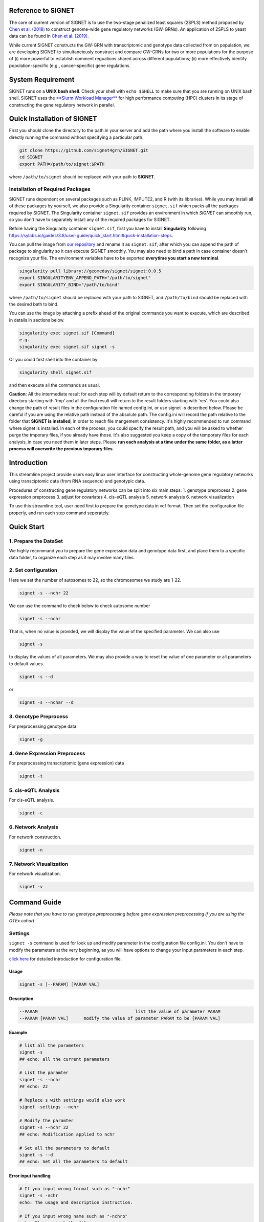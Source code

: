 
Reference to SIGNET
-------------------

The core of current version of SIGNET is to use the two-stage penalized
least squares (2SPLS) method proposed by `Chen et al.
(2018) <https://www.jmlr.org/papers/volume19/16-225/16-225.pdf>`__ to
construct genome-wide gene regulatory networks (GW-GRNs). An application
of 2SPLS to yeast data can be found in `Chen et al.
(2019) <https://www.nature.com/articles/s41598-018-37667-4>`__.

While current SIGNET constructs the GW-GRN with transcriptomic and
genotype data collected from on population, we are developing SIGNET to
simultaneiously construct and compare GW-GRNs for two or more
populations for the purpose of (i) more powerful to establish comment
reguations shared across different populations; (ii) more effectively
identify population-specific (e.g., cancer-specific) gene regulations.

System Requirement
------------------

SIGNET runs on a **UNIX bash shell**. Check your shell with
``echo $SHELL`` to make sure that you are running on UNIX bash shell.
SIGNET uses the `**Slurm Workload
Manager** <https://slurm.schedmd.com/overview.html>`__ for high
performance computing (HPC) clusters in its stage of constructing the
gene regulatory network in parallel.

Quick Installation of SIGNET
----------------------------

First you should clone the directory to the path in your server and add
the path where you install the software to enable directly running the
command without specifying a particular path.

.. code:: bash

    git clone https://github.com/signet4grn/SIGNET.git
    cd SIGNET
    export PATH=/path/to/signet:$PATH

where ``/path/to/signet`` should be replaced with your path to
**SIGNET**.

Installation of Required Packages
~~~~~~~~~~~~~~~~~~~~~~~~~~~~~~~~~

SIGNET runs dependent on several packages such as PLINK, IMPUTE2, and R
(with its libraries). While you may install all of these packages by
yourself, we also provide a Singularity container ``signet.sif`` which
packs all the packages required by SIGNET. The Singularity container
``signet.sif`` provides an environment in which *SIGNET* can smoothly
run, so you don't have to separately install any of the required
packages for SIGNET.

Before having the Singularity container ``signet.sif``, first you have
to install **Singularity** following
https://sylabs.io/guides/3.8/user-guide/quick\_start.html#quick-installation-steps.

You can pull the image from `our
repository <https://cloud.sylabs.io/library/geomeday/signet/signet>`__
and rename it as ``signet.sif``, after which you can append the path of
package to singularity so it can execute SIGNET smoothly. You may also
need to bind a path in case container doesn't recognize your file. The
environment variables have to be exported **everytime you start a new
terminal**.

.. code:: bash

    singularity pull library://geomeday/signet/signet:0.0.5
    export SINGULARITYENV_APPEND_PATH="/path/to/signet"
    export SINGULARITY_BIND="/path/to/bind"

where ``/path/to/signet`` should be replaced with your path to SIGNET,
and ``/path/to/bind`` should be replaced with the desired bath to bind.

You can use the image by attaching a prefix ahead of the original
commands you want to execute, which are described in details in sections
below.

.. code:: bash

    singularity exec signet.sif [Command]
    e.g. 
    singularity exec signet.sif signet -s 

Or you could first shell into the container by

.. code:: bash

    singularity shell signet.sif

and then execute all the commands as usual.

**Caution:** All the intermediate result for each step will by default
return to the corresponding folders in the tmporary directory starting
with 'tmp' and all the final result will return to the result folders
starting with 'res'. You could also change the path of result files in
the configuration file named config.ini, or use signet -s described
below. Please be careful if you are using the relative path instead of
the absolute path. The config.ini will record the path relative to the
folder that **SIGNET is installed**, in order to reach file mangement
consistency. It's highly recommended to run command where signet is
installed. In each of the process, you could specify the result path,
and you will be asked to whether purge the tmporary files, if you
already have those. It's also suggested you keep a copy of the temporary
files for each analysis, in case you need them in later steps. Please
**run each analysis at a time under the same folder, as a latter process
will overwrite the previous tmporary files**.

Introduction
------------

This streamline project provide users easy linux user interface for
constructing whole-genome gene regulatory networks using transciptomic
data (from RNA sequence) and genotypic data.

Procedures of constructing gene regulatory networks can be split into
six main steps: 1. genotype preprocess 2. gene expression preprocess 3.
adjust for covariates 4. cis-eQTL analysis 5. network analysis 6.
network visualization

To use this streamline tool, user need first to prepare the genetype
data in vcf format. Then set the configuration file properly, and run
each step command seperately.

Quick Start
----------

1. Prepare the DataSet
~~~~~~~~~~~~~~~~~~~~~~

We highly recommand you to prepare the gene expression data and genotype
data first, and place them to a specific data folder, to organize each
step as it may involve many files.

2. Set configuration
~~~~~~~~~~~~~~~~~~~~

Here we set the number of autosomes to 22, so the chromosomes we study
are 1-22.

.. code:: bash

    signet -s --nchr 22

We can use the command to check below to check autosome number

.. code:: bash

    signet -s --nchr

That is, when no value is provided, we will display the value of the
specified parameter. We can also use

.. code:: bash

    signet -s

to display the values of all parameters. We may also provide a way to
reset the value of one parameter or all parameters to default values.

.. code:: bash

    signet -s --d

or

.. code:: bash

    signet -s --nchar --d

3. Genotype Preprocess
~~~~~~~~~~~~~~~~~~~~~~

For preprocessing genotype data

.. code:: bash

    signet -g

4. Gene Expression Preprocess
~~~~~~~~~~~~~~~~~~~~~~~~~~~~~

For preprocessing transcriptomic (gene expression) data

.. code:: bash

    signet -t

5. cis-eQTL Analysis
~~~~~~~~~~~~~~~~~~~~

For cis-eQTL analysis.

.. code:: bash

    signet -c

6. Network Analysis
~~~~~~~~~~~~~~~~~~~

For network construction.

.. code:: bash

    signet -n 

7. Network Visualization
~~~~~~~~~~~~~~~~~~~~~~~~

For network visualization.

.. code:: bash

    signet -v 

Command Guide
-------------

*Please note that you have to run genotype preprocessing before gene
expression preprocessing if you are using the GTEx cohort*

Settings
~~~~~~~~

``signet -s`` command is used for look up and modify parameter in the
configuration file config.ini. You don't have to modify the parameters
at the very beginning, as you will have options to change your input
parameters in each step.

`click here <#config-file>`__ for detailed introduction for
configuration file.

Usage
^^^^^

.. code:: bash

    signet -s [--PARAM] [PARAM VAL] 

Description
^^^^^^^^^^^

.. code:: bash

        --PARAM                                      list the value of parameter PARAM
        --PARAM [PARAM VAL]      modify the value of parameter PARAM to be [PARAM VAL]

Example
^^^^^^^

.. code:: bash

    # list all the parameters
    signet -s 
    ## echo: all the current parameters

    # List the paramter
    signet -s --nchr
    ## echo: 22

    # Replace s with settings would also work
    signet -settings --nchr 

    # Modify the paramter
    signet -s --nchr 22
    ## echo: Modification applied to nchr

    # Set all the parameters to default 
    signet -s --d 
    ## echo: Set all the parameters to default 

Error input handling
^^^^^^^^^^^^^^^^^^^^

.. code:: bash

    # If you input wrong format such as "-nchr"
    signet -s -nchr
    echo: The usage and description instruction.

    # If you input wrong name such as "-nchro"
    echo: Please check the file name

Transcript-prep
~~~~~~~~~~~~~~~

(TCGA)

The command ``signet -t`` will take the matrix of base-2 logarithm
transformed gene count data and preprocess it. Each row represents the
data for each gene, and each column represents the data for each sample,
while the first row is the sample name, and the first column is the gene
name. Note that the last 5 rows are not considered in the analysis since
they contain ambigous gene information by UCSC.

In this step, we will filter out genes with total counts less than 2.5
million according to NIH standard and are counted in less than 20% of
the samples, after which we will apply variance stablizing
transformation by DESeq2 to normalize data. Furthermore, we will only
focus on protein coding genes.

Usage
^^^^^

.. code:: bash

    signet -t [--g GEXP_FILE] [--p MAP_FILE]

Description
^^^^^^^^^^^

.. code:: bash

     --g | --gexp                   gene expression file
     --p | --pmap                   genecode gtf file
     --restrict                     restrict the chromosomes of study
     --r | --rest                   result prefix

-  ``gexp``: the base-2 logarithm transformed count data for genes as a
   matrix with the first column containing the ENSEMBEL ID, the first
   row containing sample names, the rest rows include data for genes and
   rest columns encode data for samples (however, the last 5 rows are
   not included in the following analysis since they contain ambigous
   gene information by UCSC);
-  ``pmap``: collapsed genecode v22 gtf file, an annotation file which
   combines all isoforms of a gene into a single transcript. The
   detailed information could be found in `collapsed gene
   model <https://github.com/broadinstitute/gtex-pipeline/tree/master/gene_model>`__;
-  ``restrict``: specifing chromosome(s) of interest, which may be dash
   separated, e.g. 1-22; comma separated, e.g. 1,2,3; or simply a
   number, e.g. 1.

Result files
^^^^^^^^^^^^

Output of ``gexp-prep`` will be saved to ``res/rest``. -
``signet_gexp``: gene expression data after pre-processing. -
``signet_gene_name``: corresponding gene name. - ``signet_gene_pos``:
correspongding gene position. - ``signet_gexpID``: correspdonding sample
ID.

Example
^^^^^^^

.. code:: bash

    # List the paramter
    signet -t --help
    ## Display the help page 

    # Modify the paramter
    signet -t --g data/gexp-prep/TCGA-LUAD.htseq_counts.tsv \
              --p data/gexp-prep/gencode.v22.gene.gtf \
          --restrict 1
          
    ## The preprocessed gene expresion result with correpsonding position file will be stored in /res/rest/

(GTEx)

Usage
^^^^^

.. code:: bash

    signet -t [--r READS_FILE] [--tpm TPM_FILE]

Description
^^^^^^^^^^^

.. code:: bash

     --r | --read                    gene reads file in gct format
     --t | --tpm                     gene tpm file
     --g | --gtf                     genecode gtf file
     --rest                          result prefix

-  ``read``: GTEx reads file in gct format.
-  ``tpm``: GTEx TPM file in gct format.
-  ``gtf``: collapse gene code v26 gtf file.

Example
^^^^^^^

.. code:: bash

    # List the paramter
    signet -t --help
    ## Display the help page 

    # Modify the paramter
    signet -t --reads data/gexp/GTEx_gene_reads.gct \
              --tpm data/gexp/GTEx_gene_tpm.gct \
              --gtf data/gexp-prep/gencode.v26.GRCh38.genes.gtf
          
    ## The preprocessed gene expresion result with correpsonding position file will be stored in /res/rest/

Geno-prep
~~~~~~~~~

(TCGA)

The command ``signet -g`` provides the user interface of preprocessing
genotype data. We first use
`**PLINK** <https://zzz.bwh.harvard.edu/plink/>`__ to conduct quality
control, filtering out samples and SNPs with high missing rates and
filtering SNPs discordant with Hardy Weinberg equilibruim. We then use
`**IMPUTE2** <https://mathgen.stats.ox.ac.uk/impute/impute_v2.html>`__
to impute missing genotypes in parallel.

Usage
^^^^^

.. code:: bash

    signet -g [OPTION VAL] ...

Description
^^^^^^^^^^^

::

      --p | --ped                   ped file
      --m | --map                   map file
      --mind                        missing rate per individual cutoff
      --geno                        missing rate per markder cutoff
      --hwe                         Hardy-Weinberg equilibrium cutoff
      --nchr                        chromosome number
      --r | --ref                   reference file for imputation
      --gmap                        genomic map file
      --i | --int                   interval length for IMPUTE2
      --ncores                      number of cores
      --resg                        result prefix

-  ``ped``: includes pedgree information, i.e.,[family\_ID,
   individual\_ID, mother\_ID, father\_ID, gender,phenotype] in the ﬁrst
   six columns, followed by 2p columns with two columns for each of p
   SNPs;
-  ``map``: includes SNP location information with four columns, i.e.,
   [chromosome, SNP\_name, genetic\_distance,locus] for each of p SNPs;
-  ``mind``: missing rate cutoff for individuals, a value in [0, 1]. By
   default 0.1;
-  ``geno``: missing rate cutoff for SNPs, a value in [0, 1]. By default
   0.1;
-  ``hwe``: Hardy-Weinberg equilibrium cutoff, a value in (0, 1]. By
   default 10^-4;
-  ``ref``: reference file for imputation, can be downloaded from
   website of
   `IMPUTE2 <http://mathgen.stats.ox.ac.uk/impute/impute_v2.html>`__;
-  ``gmap``: genomic map file for imputation, can be downloaded from
   website of
   `IMPUTE2 <http://mathgen.stats.ox.ac.uk/impute/impute_v2.html>`__;
-  ``int``: a positive number specifying the interval length for
   imputation. By default 10^6;
-  ``ncores``: an integer larger than 1 specifying number of cores in
   the current server. By default 20.

Example
^^^^^^^

.. code:: bash

    # List the paramter
    signet -g --help
    ## Display the help page 

    # Modify the paramter
    signet -g --ped data/geno-prep/test.ped \
              --map data/geno-prep/test.map \
          --ref data/ref_panel_38/chr \
          --gmap data/gmap/chr

Result files
^^^^^^^^^^^^

Two files will be generated from preprocessing the genoytpe data (The
filename begins with ``signet`` by default, you are able to customize it
by setting an additional flag ``--resg``. e.g.
``--resg res/resg/[younameit]``):

-  ``signet_Geno``: Genotype data with each row denoting the SNP data
   for one subject;
-  ``signet_Genotype.sampleID``: Sample ID for each individual, which
   uses the reading barcode.

(GTEx) ``signet -g`` command provide the user the interface of
preprocessing genotype data. We will first extract the genotype data
that has corresponding samples from gene expression data for a
particular tissue, and then select SNPs that have at least count 5.

Output of ``geno-prep`` will be saved under ``/res/resg``:

Usage
^^^^^

.. code:: bash

    signet -g [OPTION VAL] ...

Description
^^^^^^^^^^^

::

     --vcf0                        set the VCF file for genotype data before phasing   
     --vcf                         set the VCF file for genotype data, the genotype data is from GTEx after phasing using SHAPEIT
     --read                        set the read file for gene expression read count data in gct format
     --anno                        set the annotation file that contains the sample information
     --tissue                      set the tissue type

-  ``vcf``: includes SNP data from GTEx v8 before phasing in vcf format,
   could be downloaded from
   `dbGaP <https://www.ncbi.nlm.nih.gov/projects/gap/cgi-bin/study.cgi?study_id=phs000424.v8.p2>`__;
-  ``vcf0``: includes SNP data from GTEx v8 after phasing in vcf format,
   could be downloaded from
   `dbGaP <https://www.ncbi.nlm.nih.gov/projects/gap/cgi-bin/study.cgi?study_id=phs000424.v8.p2>`__;
-  ``read``: gene count data in tpm format, could be downloaded from
   `GTEx\_portal <https://gtexportal.org/home/datasets>`__;
-  ``anno``: GTEx v8 annotation file, could be downloaded from
   `GTEx\_portal <https://gtexportal.org/home/datasets>`__;
-  ``tissue``: tissue type, lower/upper case must exactly map to what is
   included in the annotation file.

Example
^^^^^^^

.. code:: bash

    # Set the cohort to GTEx
    signet -s --cohort GTEx


    # Modify the paramter
    signet -g --vcf0 data/geno-prep/Geno_GTEx.vcf \
              --vcf data/genotype_after_phasing/Geno_GTEx.vcf \
              --read data/gexp/GTEx_gene_reads.gct \
          --anno data/GTEx_Analysis_v8_Annotations_SampleAttributesDS.txt \
          --tissue Lung

Result files
^^^^^^^^^^^^

Output of ``signet -g`` will be saved to res/resg. -
``signet_clean_Genotype_repNA.data``: cleaned SNP data. -
``signet_snps.maf``: minor allele frequency file for selected SNPs. -
``signet_snps.map``: map file for selected SNPs.

Adj
~~~

The command ``signet -a`` provides users the interface to match genotype
and gene expression files, calculate principal components (PCs) for
population stratification, adjust for covariates effect by top PCs,
races and gender. Then calculate the minor allele frequency (MAF).

Note that ``signet -a`` reads the output from ``signet -g`` and
``signet -t``.

output of ``adj`` will be saved under ``/res/resa``:

(TCGA)

-  ``c``: clinical file from TCGA project. Should contain at least a
   column of submitter id.

Usage
^^^^^

.. code:: bash

    signet -a [--c CLINIVAL_FILE]

Description
^^^^^^^^^^^

.. code:: bash

     --c | clinical                   clinical file for your cohort
     --resa                           result prefix

-  ``c``: specifying a TSV file including clinical information, with at
   least columns of submitter id, gender and race in TCGA data.

Example
^^^^^^^

.. code:: bash

    signet -a --c ./data/clinical.tsv

Output of ``adj`` will be saved to ``res/resa``: - ``signet_geno.data``:
matched genotype data, with rows representing samples and columns
representing SNPs. - ``signet_gexp.data``: matched gene expression datat
o be used further for network analysis, adjusted for covariates but
don't include PCs, with rows representing samples and columns
representing gene expressions. - ``signet_gexp_rmpc.data``: matched gene
expression data to be used further for cis-eQTL analysis, adjusted for
covariates including PCs, with rows representing samples and columns
representing gene expressions. - ``signet_matched.gexp``: matched gene
expression data, without ajusting for covariates, with rows representing
samples and columns representing gene expressions. -
``signet_new.Geno.maf``: MAF file for genotype data. -
``signet_new.Geno.map``: MAP file for genotype data.

(GTEx)

Usage
^^^^^

.. code:: bash

    signet -a [--p PHENOTYPE_FILE]

Description
^^^^^^^^^^^

::

     --pheno                          GTEx phenotype file
     --resa                           result prefix

-``pheno``: phenotype file from the GTEx v8.

Example
^^^^^^^

.. code:: bash

    signet -a --pheno \
    ./data/pheno.txt 

Cis-eqtl
~~~~~~~~

Now that we have completed all necessary preprocessing, normalization,
and data cleaning, we are ready to perform cis-eQTL mapping. If you want
to construct GRN with your own data (rather than TCGA or GTEx data), you
should preprocess your data by yourself (instead of above functions
provided by **SIGNET**) and then use **SIGNET** from this step.

**Before you start this step, please make sure that you have the
following files ready:** - Gene expression file including preprocessed
gene expressions matched with preprocessed genotype data, adjusted for
all covariates including top PCs (for ``--gexp``); - Gene expression
file including preprocessed gene expressions matched with preprocessed
genotype data, adjusted for all covariates other than top PCs (for
``--gexp.withpc``); - Genotype file including SNP minor allele count
data as a matrix of values 0, 1, 2, with each row encoding for one
subject and each column encoding for one SNP (for ``--geno``); - Map
file including SNP positions as a matrix in .map file format; - MAF file
including SNP minor allele frequency data as one column where each value
is the number of SNPs after preprocessing (for ``--maf``); - Gene
position information file with the first column specifying the gene
name, second column specifying the chromosome index (e.g. "chr1"), the
third and fourth columns specifying the start and the end positions of
the gene, respectively (for ``--gene_pos``).

**Caution:** Genes in the two gene expression files are arranged
according to the order of genes in the gene position information file.

For each gene, we will use an adaptive rank sum permutaion test to
identify its cis-eQTL as instrumental variables. Therefore, the possible
instrumental variables of a specific gene include any genetic variants
within its coding region as well as upstream and downstream regions up
to certain ranges which will be specified by options ``--upstream`` and
``--downstream``, respectivly.

Usage
^^^^^

::

    signet -c [OPTION VAL] ...

Description
^^^^^^^^^^^

::

      --gexp                        file of gene expressions adjusted for all covariates, matched with genotype data
      --gexp.withpc                 file of gene expressions adjusted for all covariates other than top PCs, matched with genotype data
      --geno                        file of genotype data matched with gene expression data
      --map                         snps map file path
      --maf                         snps maf file path
      --gene_pos                    gene position file
      --alpha | -a          significance level for cis-eQTL
      --nperms                  number of permutations
      --upstream                number of base pairs upstream the genetic region
      --downstream                  number of base pairs downstream the genetic region
      --resc                        result prefix
      --help | -h           user guide

-  ``gexp``: specifying the gene expression file including preprocessed
   gene expressions matched with preprocessed genotype data, adjusted
   for all covariates including top PCs;
-  ``gexp.withpc``: specifying the gene expression file including
   preprocessed gene expressions matched with preprocessed genotype
   data, adjusted for all covariates other than top PCs;
-  ``map``: specify the file including SNP positions as a matrix in .map
   file format;
-  ``maf``: specify the MAF file inlcuding SNP minor allele frequency
   data as one column where each value is the number of SNPs after
   preprocessing;
-  ``geno``: specifying the genotype file including SNP minor allele
   count data as a matrix of values 0, 1, 2, with each row encoding for
   one subject and each column encoding for one SNP;
-  ``gene_pos``: specifying the gene position information file with the
   first column specifying the gene name, second column specifying the
   chromosome index (e.g. "chr1"), the third and fourth columns
   specifying the start and the end positions of the gene, respectively
   (for ``--gene_pos``).
-  ``alpha`` : specifying a value in (0, 1) as the significance level
   for identifying instrumental variables. By default 0.05;
-  ``nperms``: specifying the number of permutations. By default 100;
-  ``upstream``: specifying the number of base pairs upstream each
   genetic region. By default 1000;
-  ``downstream``: specifying the number of base pairs downstream each
   genetic region. By default 1000.

Result files
^^^^^^^^^^^^

Output of ``cie-eQTL`` will be saved to ``res/resc``:

-  ``signet_net.Gexp.data``: is the expression data for gene expression,
   wo removing the PC by default.
-  ``signet_net.genepos``: include the position for genes in
   ``signet_net.Gexp.data``, has four columns: gene name, chromosome
   number, start and end position, respectively.
-  ``signet_cis.name``: genes with cis-eQTLs.
-  ``signet_[common|low|rare|all].eQTL.data``: includes the genotype
   data for marginally significant [ common \| low \| rare \| all ]
   cis-eQTL;
-  ``signet_[common|low|rare|all].sig.pValue_alpa``: includes the
   p-value of each pair of gene and its marginally significant [ common
   \| low \| rare \| all ] cis-eQTL, where Column 1 is Gene Index,
   Column is SNP Index in ``common.eQTL.data``, and Column 3 is p-Value.
-  ``signet_[common|low|rare|all].sig.weight_alpha``: includes the
   weight of collapsed SNPs for marginally significant cis-eQTL. The
   first column is the gene index, the second column is the SNP index,
   the third column is the index of collapsed SNP group, and the fourth
   column is the weight of each SNP in its collapsed group (with value 1
   or -1).

Example
^^^^^^^

::

     signet -c --upstream 1000 \
               --downstream 1000 \
           --nperms 100 \
           --alpha 0.05

Network
~~~~~~~

The command ``signet -n`` provides the tools for constructing a GRN
using the two-stage penalized least squares (2SPLS) approach proposed by
Chen et al. (2018). Note that the same set of data will be bootstrapped
``nboots`` times and each bootstrapping data set will be used to
construct a GRN. The frequencies of the regulations appeared in the
``nboots`` GRNs will be used to evaluate the robustness of constructed
GRN with higher frequency implying more robust regulation.

``network`` receive the input from the previous step, or it could be the
output data from your own pipeline:

**Caution** **Please make sure that you are using the SLURM system.
Please also don't run this step inside a container, as the singularity
container is integrated as part of the procedure.** as it is integrated
in the analysis.

Usage
^^^^^

::

    signet -n [OPTION VAL] ...

Description
^^^^^^^^^^^

::

      --net.gexp.data               gene expression data for GRN construction
      --net.geno.data               marker data for GRN construction
      --sig.pair                    significant index pairs for gene expression and markers
      --net.genename                gene name files for gene expression data
      --net.genepos                 gene position files for gene expression data
      --ncis                        maximum number of biomarkers for each gene
      --cor                         maximum correlation between biomarkers
      --nboots                      number of bootstraps datasets
      --memory                      memory in each node in GB
      --queue                       queue name
      --ncores                      number of cores to use for each node
      --walltime            maximum walltime of the server in seconds
      --interactive                 T, F for interactive job scheduling or not
      --resn                        result prefix
      --sif                         singularity container
      --email                       send notification emails after each stage is compeleted if you have mail installed in Linux, and interactive=F

-  ``net.gexp.data``: output from ``signet -c``, including the
   expression data of genes with cis-eQTL, a n\*p matrix with each row
   encoding the gene expression data for one subject;
-  ``net.geno.data``: output from ``signet -c``, including the genotype
   data of significant cis-eQTL, a n\*p matrix with each row encoding
   the genotype data for one subject;
-  ``sig.pair``: output from ``signet -c``, including the p-value of
   each pair of gene and its significant cis-eQTL with Column 1
   specifying Gene Index (in ``net.Gexp.data``), Column specifying SNP
   Index (in ``all.Geno.data``), and Column 3 specifying p-value;
-  ``net.genename``: gene name in a p\*1 vector;
-  ``net.genepos``: gene position as a p\*4 matrix, with first column
   including gene names, second column including chromosome index (e.g,
   "chr1"), third and fourth columns including the start and end
   position of genes in the chromosome, respectly;
-  ``ncis``: an integer as the maximum number of biomarkers associated
   with each gene. By default 3;
-  ``cor``: a value in [-1, 1] specifying the maximum correlation
   between biomarkers. By default 0.6;
-  ``nboots``: an integer as the number of bootstrapping data sets taken
   in calculation. By deault 100;
-  ``queue``: a string for queue name in the cluster;
-  ``ncores``: number of cores for each node. By default 128;
-  ``memory``: memory of each node, in GB. By default 256;
-  ``walltime``: maximum wall time for cluster. By default 4:00:00;
-  ``sif``: a Singularity container, in .sif format;
-  ``email``: the email address from which you can receive notification,
   with default value ``F`` meaning no notification and is only enabled
   where interactive=F.

Result files
^^^^^^^^^^^^

-  ``signet_Afreq``: Ajacency matrix for final list of genes. A[i, j]=1
   if gene i is regulated by gene j. 0 entry indicates no regulation.
-  ``signet_CoeffMat0``: Coefficient matrix of estimated regulatory
   effect on the original data set.
-  ``signet_net.genepos``: Corresponding gene name, followed by
   chromsome location, start and end position.

Example
^^^^^^^

::

    signet -n --nboots 100 \
              --queue standby \
          --walltime 4:00:00 \
          --memory 256

Netvis
~~~~~~

``signet -v`` provide tools to visualize our constructed gene regulatory
networks. Users can choose the bootstrap frequency threshold and number
of subnetworks to visualize the network.

You should first ssh -Y $(hostname) to a server with DISPLAY if you
would like to use the singularity container, and the result can be
viewed through a pop up firefox web browser

Usage
^^^^^

::

    signet -v [OPTION VAL] ...

Description
^^^^^^^^^^^

::

      --Afreq                      matrix of regulation frequencies from bootstrap results
      --freq                       bootstrap frequecy for the visualization
      --ntop                       number of top sub-networks to visualize
      --coef                       coefficient of estimation for the original dataset
      --vis.genepos                gene position file
      --id                         NCBI taxonomy id, e.g. 9606 for Homo Sapiens, 10090 for Mus musculus
      --assembly                   genome assembly, e.g. hg38 for Homo Sapiens, mm10 for Mus musculus
      --tf                         transcirption factor file, only sepecified for non-human data
      --resv                       result prefix
      --help                       usage

-  ``Afreq``: specifying the estimated bootstrap frequencies for
   regulations in a matrix with *(row, column)*-th entry encoding the
   frequency of *row* gene regulated by *column* gene;
-  ``freq``: specifying the bootstrap frequency cutoff as a value in [0,
   1]. By default 1;
-  ``ntop``: specifying the number of top subnetworks to visualize. By
   default 1;
-  ``coef``: specifying the file including the estimation of
   coefficients from the original data, a matrix with its *(row,column)*
   value for the *row* gene regulated by *column* gene;
-  ``vis.genepos``: specifying the file including the position of genes
   to be visualized, a matrix with the first column including the gene
   name, second column including its chromosome index (e.g. "chr1"), the
   thrid and fourth column including its start and end positions in the
   chromosome, respectively;
-  ``id``: specifying NCBI taxonomy id number, e.g, ``9606`` for Homo
   Sapiens. By default ``9606``;
-  ``assembly``: specifying Genome assembly. e.g, ``hg38`` for Homo
   Sapiens. By default ``hg38``;
-  ``tf``: specifying a file with the names of genes that are
   transcription factors, only needed for the study which is **not** for
   Homo Sapiens.

Result files
^^^^^^^^^^^^

-  ``signet_edgelist*``: Edgelist file includes infromation for all
   regulation for given cutoff. Includes gene symbol, chromosme number,
   start and end posistion for both source and target gene, followed by
   bootstrap frequency and coefficient estimated from the original data.
-  ``signet_top*.html``: HTML file for largest sub-networks
   visualization.
-  ``signet_top*.name.txt``: Gene name list fo largest sub-networks,
   given bootstrap cutoff.

Example
^^^^^^^

::

    signet -v 

Appendix
--------

Configuration File
~~~~~~~~~~~~~~~~~~

config.ini file is under the main folder and saving the costomized
parameters for all of the stages of signet process. Settings in
config.ini are orgnized by different sections.

Users can change the SIGNET process by modifying the paramter settings
in the configuration file.

File Structure
~~~~~~~~~~~~~~

.. code:: bash

    # script folder save all the code
        - script/
        - gexp_prep
        - geno_prep
        - adj
        - cis-eQTL
        - network 
        - netvis
